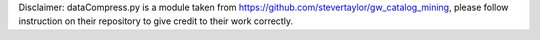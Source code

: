 Disclaimer: dataCompress.py is a module taken from https://github.com/stevertaylor/gw_catalog_mining, please follow instruction on their repository to give credit to their work correctly. 
